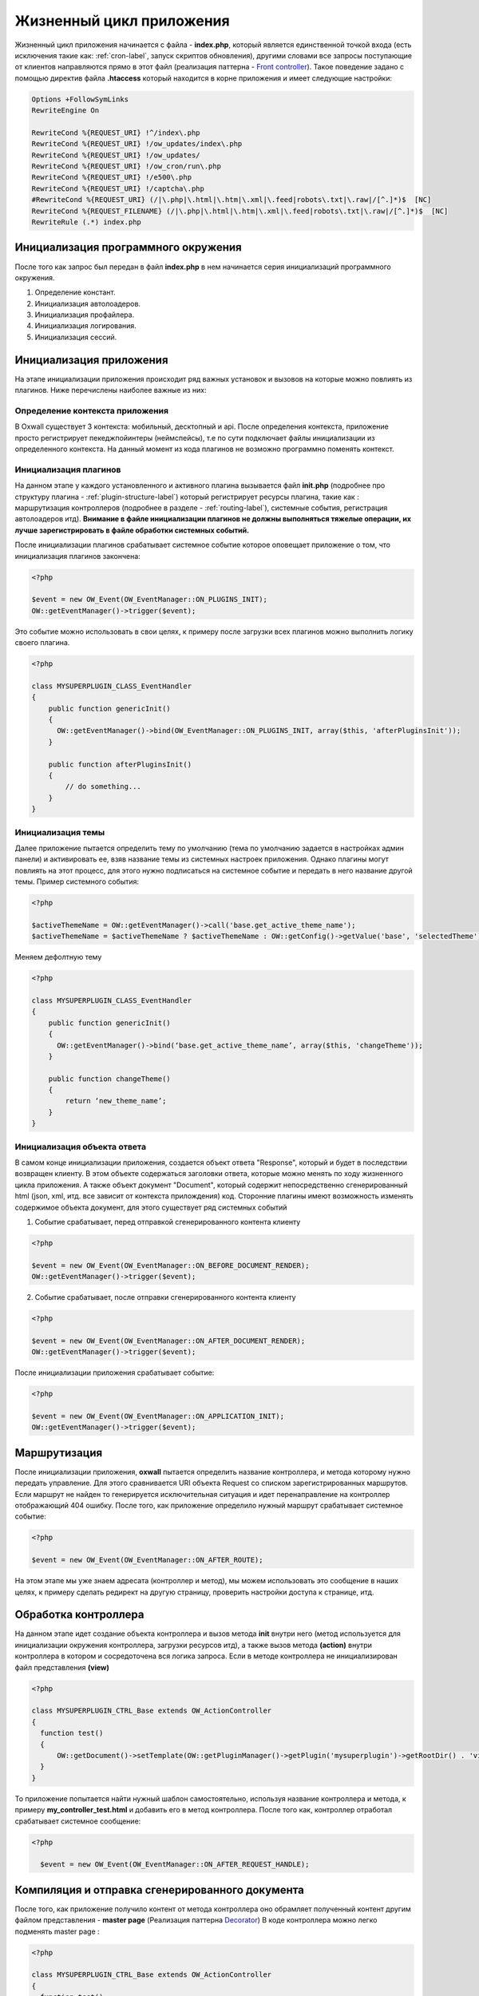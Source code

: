 .. _application_lifecycle-label:

Жизненный цикл приложения
=========================

Жизненный цикл приложения начинается с файла -  **index.php**, который является единственной точкой входа (есть исключения такие как: :ref:`cron-label`, запуск скриптов обновления), другими словами все запросы поступающие от клиентов
направляются прямо в этот файл (реализация паттерна - `Front controller <https://en.wikipedia.org/wiki/Front_controller>`_).
Такое поведение задано с помощью директив файла **.htaccess** который находится в корне приложения и имеет следующие настройки:

.. code-block:: .htaccess

    Options +FollowSymLinks
    RewriteEngine On

    RewriteCond %{REQUEST_URI} !^/index\.php
    RewriteCond %{REQUEST_URI} !/ow_updates/index\.php
    RewriteCond %{REQUEST_URI} !/ow_updates/
    RewriteCond %{REQUEST_URI} !/ow_cron/run\.php
    RewriteCond %{REQUEST_URI} !/e500\.php
    RewriteCond %{REQUEST_URI} !/captcha\.php
    #RewriteCond %{REQUEST_URI} (/|\.php|\.html|\.htm|\.xml|\.feed|robots\.txt|\.raw|/[^.]*)$  [NC]
    RewriteCond %{REQUEST_FILENAME} (/|\.php|\.html|\.htm|\.xml|\.feed|robots\.txt|\.raw|/[^.]*)$  [NC]
    RewriteRule (.*) index.php

Инициализация программного окружения
------------------------------------

После того как запрос был передан в файл **index.php** в нем начинается серия инициализаций программного окружения.

#. Определение констант.
#. Инициализация автолоадеров.
#. Инициализация профайлера.
#. Инициализация логирования.
#. Инициализация сессий.

Инициализация приложения
------------------------

На этапе инициализации приложения происходит ряд важных установок и вызовов на которые можно повлиять из плагинов. Ниже перечислены наиболее важные из них:


Определение контекста приложения
++++++++++++++++++++++++++++++++

В Oxwall  существует 3 контекста: мобильный, десктопный и api. После определения контекста, приложение просто регистрирует пекеджпойинтеры (неймспейсы),
т.е по сути подключает файлы инициализации из определенного контекста. На данный момент из кода плагинов не возможно программно поменять контекст.


Инициализация плагинов
++++++++++++++++++++++

На данном этапе у каждого установленного и активного плагина вызывается файл **init.php** (подробнее про структуру плагина - :ref:`plugin-structure-label`) который регистрирует
ресурсы плагина, такие как : маршрутизация контроллеров (подробнее в разделе - :ref:`routing-label`), системные события, регистрация автолоадеров итд).
**Внимание в файле инициализации плагинов не должны выполняться тяжелые операции, их лучше зарегистрировать в файле обработки системных событий.**

После инициализации плагинов срабатывает системное событие которое оповещает приложение о том, что инициализация плагинов закончена:

.. code-block:: php

    <?php

    $event = new OW_Event(OW_EventManager::ON_PLUGINS_INIT);
    OW::getEventManager()->trigger($event);

Это событие можно использовать в свои целях, к примеру после загрузки всех плагинов можно выполнить логику своего плагина.

.. code-block:: php

    <?php

    class MYSUPERPLUGIN_CLASS_EventHandler
    {
        public function genericInit()
        {
          OW::getEventManager()->bind(OW_EventManager::ON_PLUGINS_INIT, array($this, 'afterPluginsInit'));
        }

        public function afterPluginsInit()
        {
            // do something...
        }
    }

Инициализация темы
++++++++++++++++++

Далее приложение пытается определить тему по умолчанию (тема по умолчанию задается в настройках админ панели) и активировать ее,
взяв название темы из системных настроек приложения. Однако плагины могут повлиять на этот процесс, для этого нужно подписаться
на системное событие и передать в него название другой темы. Пример системного события:

.. code-block:: php

    <?php

    $activeThemeName = OW::getEventManager()->call('base.get_active_theme_name');
    $activeThemeName = $activeThemeName ? $activeThemeName : OW::getConfig()->getValue('base', 'selectedTheme');

Меняем дефолтную тему

.. code-block:: php

    <?php

    class MYSUPERPLUGIN_CLASS_EventHandler
    {
        public function genericInit()
        {
          OW::getEventManager()->bind(‘base.get_active_theme_name’, array($this, 'changeTheme'));
        }

        public function changeTheme()
        {
            return ‘new_theme_name’;
        }
    }

Инициализация объекта ответа
++++++++++++++++++++++++++++

В самом конце инициализации приложения, создается объект ответа "Response", который и будет в последствии возвращен клиенту.
В этом объекте содержаться заголовки ответа, которые можно менять по ходу жизненного цикла приложения.
А также объект документ "Document", который содержит непосредственно сгенерированный html (json, xml, итд. все зависит от контекста прилождения) код.
Сторонние плагины имеют возможность изменять содержимое объекта документ, для этого существует ряд системных событий

1. Событие срабатывает, перед отправкой сгенерированного контента клиенту

.. code-block:: php

    <?php

    $event = new OW_Event(OW_EventManager::ON_BEFORE_DOCUMENT_RENDER);
    OW::getEventManager()->trigger($event);

2. Событие срабатывает, после отправки сгенерированного контента клиенту

.. code-block:: php

    <?php

    $event = new OW_Event(OW_EventManager::ON_AFTER_DOCUMENT_RENDER);
    OW::getEventManager()->trigger($event);

После инициализации приложения срабатывает событие:

.. code-block:: php

    <?php

    $event = new OW_Event(OW_EventManager::ON_APPLICATION_INIT);
    OW::getEventManager()->trigger($event);


Маршрутизация
-------------

После инициализации приложения, **oxwall** пытается определить название контроллера, и метода которому нужно передать управление.
Для этого сравнивается URI объекта Request со списком зарегистрированных маршрутов. Если маршрут не найден то генерируется исключительная ситуация и идет
перенаправление на контроллер отображающий 404 ошибку. После того, как приложение определило нужный маршрут срабатывает системное событие:

.. code-block:: php

    <?php

    $event = new OW_Event(OW_EventManager::ON_AFTER_ROUTE);

На этом этапе мы уже знаем адресата (контроллер и метод), мы можем использовать это сообщение в наших целях,
к примеру сделать редирект на другую страницу, проверить настройки доступа к странице, итд.

Обработка контроллера
---------------------

На данном этапе идет создание объекта контроллера и вызов метода **init**
внутри него (метод используется для инициализации окружения контроллера, загрузки ресурсов итд),
а также вызов метода **(action)** внутри контроллера в котором и сосредоточена вся логика запроса.
Если в методе контроллера не инициализирован файл представления **(view)**

.. code-block:: php

    <?php

    class MYSUPERPLUGIN_CTRL_Base extends OW_ActionController
    {
      function test()
      {
          OW::getDocument()->setTemplate(OW::getPluginManager()->getPlugin('mysuperplugin')->getRootDir() . 'views/controllers/custom.html');
      }
    }

То приложение попытается найти нужный шаблон самостоятельно, используя название контроллера и метода, к примеру **my_controller_test.html** и добавить его в метод контроллера.
После того как, контроллер отработал срабатывает системное сообщение:

.. code-block:: php


  <?php

    $event = new OW_Event(OW_EventManager::ON_AFTER_REQUEST_HANDLE);


Компиляция и отправка сгенерированного документа
------------------------------------------------

После того, как приложение получило контент от метода контроллера оно обрамляет полученный контент другим файлом представления -
**master page** (Реализация паттерна `Decorator <https://en.wikipedia.org/wiki/Decorator_pattern>`_) В коде контроллера можно легко подменять master page :

.. code-block:: php

    <?php

    class MYSUPERPLUGIN_CTRL_Base extends OW_ActionController
    {
      function test()
      {
            // change the master page
            OW::getDocument()->getMasterPage()->
                    setTemplate(OW::getPluginManager()->getPlugin('mysuperplugin')->getRootDir() . 'views/master_pages/custom.html');
      }
    }

После обрамления контента он отправляется клиенту и срабатывает событие:

.. code-block:: php

  <?php

  $event = new OW_Event(OW_EventManager::ON_FINALIZE);

В самом конце, жизненного цикла приложения срабатывает систменое сообщение

    .. code-block:: php

        <?php

        $event = new OW_Event('core.exit');